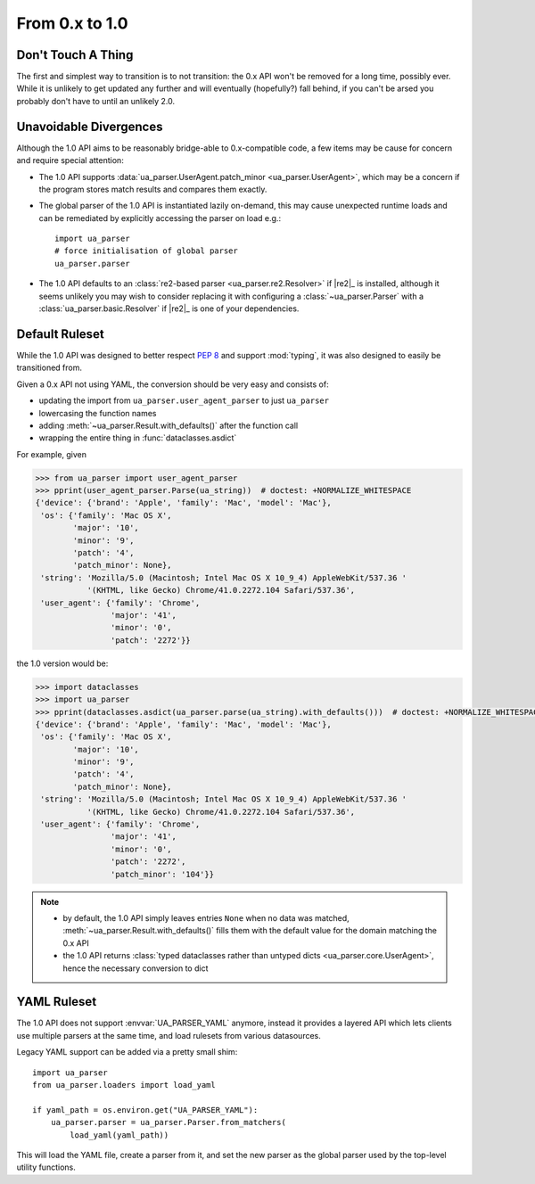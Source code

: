 ===============
From 0.x to 1.0
===============

Don't Touch A Thing
===================

The first and simplest way to transition is to not transition: the 0.x
API won't be removed for a long time, possibly ever. While it is
unlikely to get updated any further and will eventually (hopefully?)
fall behind, if you can't be arsed you probably don't have to until an
unlikely 2.0.

Unavoidable Divergences
=======================

Although the 1.0 API aims to be reasonably bridge-able to
0.x-compatible code, a few items may be cause for concern and require
special attention:

- The 1.0 API supports :data:`ua_parser.UserAgent.patch_minor
  <ua_parser.UserAgent>`, which may be a concern if the program stores
  match results and compares them exactly.
- The global parser of the 1.0 API is instantiated lazily on-demand,
  this may cause unexpected runtime loads and can be remediated by
  explicitly accessing the parser on load e.g.::

      import ua_parser
      # force initialisation of global parser
      ua_parser.parser

- The 1.0 API defaults to an :class:`re2-based parser
  <ua_parser.re2.Resolver>` if |re2|_ is installed, although it seems
  unlikely you may wish to consider replacing it with configuring a
  :class:`~ua_parser.Parser` with a :class:`ua_parser.basic.Resolver`
  if |re2|_ is one of your dependencies.

Default Ruleset
===============

While the 1.0 API was designed to better respect :pep:`8` and support
:mod:`typing`, it was also designed to easily be transitioned from.

Given a 0.x API not using YAML, the conversion should be very easy and
consists of:

- updating the import from ``ua_parser.user_agent_parser`` to just
  ``ua_parser``
- lowercasing the function names
- adding :meth:`~ua_parser.Result.with_defaults()` after the function
  call
- wrapping the entire thing in :func:`dataclasses.asdict`

For example, given

..
    >>> from pprint import pprint
    >>> ua_string = 'Mozilla/5.0 (Macintosh; Intel Mac OS X 10_9_4) AppleWebKit/537.36 (KHTML, like Gecko) Chrome/41.0.2272.104 Safari/537.36'

.. code-block:: pycon

  >>> from ua_parser import user_agent_parser
  >>> pprint(user_agent_parser.Parse(ua_string))  # doctest: +NORMALIZE_WHITESPACE
  {'device': {'brand': 'Apple', 'family': 'Mac', 'model': 'Mac'},
   'os': {'family': 'Mac OS X',
          'major': '10',
          'minor': '9',
          'patch': '4',
          'patch_minor': None},
   'string': 'Mozilla/5.0 (Macintosh; Intel Mac OS X 10_9_4) AppleWebKit/537.36 '
             '(KHTML, like Gecko) Chrome/41.0.2272.104 Safari/537.36',
   'user_agent': {'family': 'Chrome',
                  'major': '41',
                  'minor': '0',
                  'patch': '2272'}}

the 1.0 version would be:

.. code-block:: pycon

  >>> import dataclasses
  >>> import ua_parser
  >>> pprint(dataclasses.asdict(ua_parser.parse(ua_string).with_defaults()))  # doctest: +NORMALIZE_WHITESPACE
  {'device': {'brand': 'Apple', 'family': 'Mac', 'model': 'Mac'},
   'os': {'family': 'Mac OS X',
          'major': '10',
          'minor': '9',
          'patch': '4',
          'patch_minor': None},
   'string': 'Mozilla/5.0 (Macintosh; Intel Mac OS X 10_9_4) AppleWebKit/537.36 '
             '(KHTML, like Gecko) Chrome/41.0.2272.104 Safari/537.36',
   'user_agent': {'family': 'Chrome',
                  'major': '41',
                  'minor': '0',
                  'patch': '2272',
                  'patch_minor': '104'}}

.. note::

   - by default, the 1.0 API simply leaves entries ``None`` when no
     data was matched, :meth:`~ua_parser.Result.with_defaults()`
     fills them with the default value for the domain matching the 0.x API
   - the 1.0 API returns :class:`typed dataclasses rather than untyped
     dicts <ua_parser.core.UserAgent>`, hence the necessary conversion
     to dict

YAML Ruleset
============

The 1.0 API does not support :envvar:`UA_PARSER_YAML` anymore, instead
it provides a layered API which lets clients use multiple parsers at
the same time, and load rulesets from various datasources.

Legacy YAML support can be added via a pretty small shim::

  import ua_parser
  from ua_parser.loaders import load_yaml

  if yaml_path = os.environ.get("UA_PARSER_YAML"):
      ua_parser.parser = ua_parser.Parser.from_matchers(
          load_yaml(yaml_path))

This will load the YAML file, create a parser from it, and set the new
parser as the global parser used by the top-level utility functions.

.. seealso::

   - :ref:`guide-custom-rulesets`
   - :ref:`guide-custom-global-parser`
   - :ref:`api-loading`


